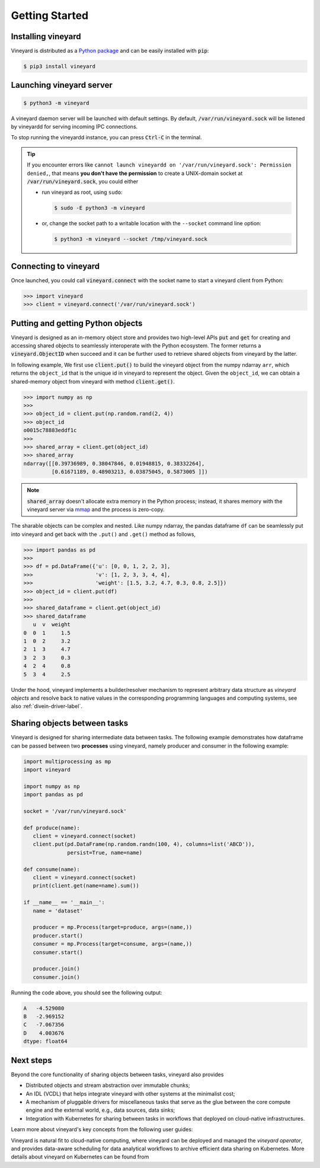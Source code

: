 Getting Started
===============

.. _getting-started:

Installing vineyard
-------------------

Vineyard is distributed as a `Python package`_ and can be easily installed with :code:`pip`:

.. code:: console

   $ pip3 install vineyard

Launching vineyard server
-------------------------

.. code:: console

   $ python3 -m vineyard

A vineyard daemon server will be launched with default settings. By default, :code:`/var/run/vineyard.sock`
will be listened by vineyardd for serving incoming IPC connections.

To stop running the vineyardd instance, you can press :code:`Ctrl-C` in the terminal.

.. tip::

   If you encounter errors like ``cannot launch vineyardd on '/var/run/vineyard.sock':
   Permission denied,``, that means **you don't have the permission** to create a UNIX-domain
   socket at :code:`/var/run/vineyard.sock`, you could either

   - run vineyard as root, using ``sudo``:

     .. code:: console

        $ sudo -E python3 -m vineyard

   - or, change the socket path to a writable location with the ``--socket`` command
     line option:

     .. code:: console

        $ python3 -m vineyard --socket /tmp/vineyard.sock

Connecting to vineyard
----------------------

Once launched, you could call :code:`vineyard.connect` with the socket name to start a vineyard client
from Python:

.. code:: python

   >>> import vineyard
   >>> client = vineyard.connect('/var/run/vineyard.sock')

Putting and getting Python objects
----------------------------------

Vineyard is designed as an in-memory object store and provides two high-level APIs :code:`put` and
:code:`get` for creating and accessing shared objects to seamlessly interoperate with the Python
ecosystem. The former returns a :code:`vineyard.ObjectID` when succeed and it can be further used
to retrieve shared objects from vineyard by the latter.

In following example, We first use :code:`client.put()` to build the vineyard object from the numpy
ndarray ``arr``, which returns the ``object_id`` that is the unique id in vineyard to represent
the object. Given the ``object_id``, we can obtain a shared-memory object from vineyard with method
:code:`client.get()`.

.. code:: python

   >>> import numpy as np
   >>>
   >>> object_id = client.put(np.random.rand(2, 4))
   >>> object_id
   o0015c78883eddf1c
   >>>
   >>> shared_array = client.get(object_id)
   >>> shared_array
   ndarray([[0.39736989, 0.38047846, 0.01948815, 0.38332264],
            [0.61671189, 0.48903213, 0.03875045, 0.5873005 ]])

.. note::

   :code:`shared_array` doesn't allocate extra memory in the Python process; instead, it shares memory
   with the vineyard server via `mmap`_ and the process is zero-copy.

The sharable objects can be complex and nested. Like numpy ndarray, the pandas dataframe ``df`` can
be seamlessly put into vineyard and get back with the ``.put()`` and ``.get()`` method as follows,

.. code:: python

   >>> import pandas as pd
   >>>
   >>> df = pd.DataFrame({'u': [0, 0, 1, 2, 2, 3],
   >>>                    'v': [1, 2, 3, 3, 4, 4],
   >>>                    'weight': [1.5, 3.2, 4.7, 0.3, 0.8, 2.5]})
   >>> object_id = client.put(df)
   >>>
   >>> shared_dataframe = client.get(object_id)
   >>> shared_dataframe
      u  v  weight
   0  0  1     1.5
   1  0  2     3.2
   2  1  3     4.7
   3  2  3     0.3
   4  2  4     0.8
   5  3  4     2.5

Under the hood, vineyard implements a builder/resolver mechanism to represent arbitrary
data structure as *vineyard objects* and resolve back to native values in the corresponding
programming languages and computing systems, see also :ref:`divein-driver-label`.

Sharing objects between tasks
-----------------------------

Vineyard is designed for sharing intermediate data between tasks. The following example
demonstrates how dataframe can be passed between two **processes** using vineyard, namely
producer and consumer in the following example:

.. code:: python

   import multiprocessing as mp
   import vineyard

   import numpy as np
   import pandas as pd

   socket = '/var/run/vineyard.sock'

   def produce(name):
      client = vineyard.connect(socket)
      client.put(pd.DataFrame(np.random.randn(100, 4), columns=list('ABCD')),
                 persist=True, name=name)

   def consume(name):
      client = vineyard.connect(socket)
      print(client.get(name=name).sum())

   if __name__ == '__main__':
      name = 'dataset'

      producer = mp.Process(target=produce, args=(name,))
      producer.start()
      consumer = mp.Process(target=consume, args=(name,))
      consumer.start()

      producer.join()
      consumer.join()

Running the code above, you should see the following output:

.. code:: python

   A   -4.529080
   B   -2.969152
   C   -7.067356
   D    4.003676
   dtype: float64

Next steps
----------

Beyond the core functionality of sharing objects between tasks, vineyard also provides

- Distributed objects and stream abstraction over immutable chunks;
- An IDL (VCDL) that helps integrate vineyard with other systems at the minimalist cost;
- A mechanism of pluggable drivers for miscellaneous tasks that serve as the glue
  between the core compute engine and the external world, e.g., data sources, data
  sinks;
- Integration with Kubernetes for sharing between tasks in workflows that deployed
  on cloud-native infrastructures.

Learn more about vineyard's key concepts from the following user guides:

.. panels::
   :header: text-center
   :container: container-lg pb-4
   :column: col-lg-4 col-md-4 col-sm-4 col-xs-12 p-2
   :body: text-center

   .. link-button:: key-concepts/architecture
      :type: ref
      :text: Vineyard Objects
      :classes: btn-block stretched-link

   Illustrate the design of object model in vineyard.

   ---

   .. link-button:: key-concepts/vcdl
      :type: ref
      :text: VCDL
      :classes: btn-block stretched-link

   How vineyard been integrated with other computing systems?

   ---

   .. link-button:: key-concepts/io-drivers
      :type: ref
      :text: I/O Drivers
      :classes: btn-block stretched-link

   Design and implementation of the pluggable routines for I/O, repartition, migration, etc.

Vineyard is natural fit to cloud-native computing, where vineyard can be deployed and
managed the *vineyard operator*, and provides data-aware scheduling for data analytical
workflows to archive efficient data sharing on Kubernetes. More details about vineyard
on Kubernetes can be found from

.. panels::
   :header: text-center
   :column: col-lg-12 p-2

   .. link-button:: cloud-native/deploy-kubernetes
      :type: ref
      :text: Cloud-Native
      :classes: btn-block stretched-link
   ^^^^^^^^^^^^
   Deploy vineyard on Kubernetes and accelerating your big-data workflows.

.. _Python package: https://pypi.org/project/vineyard
.. _mmap: https://man7.org/linux/man-pages/man2/mmap.2.html
